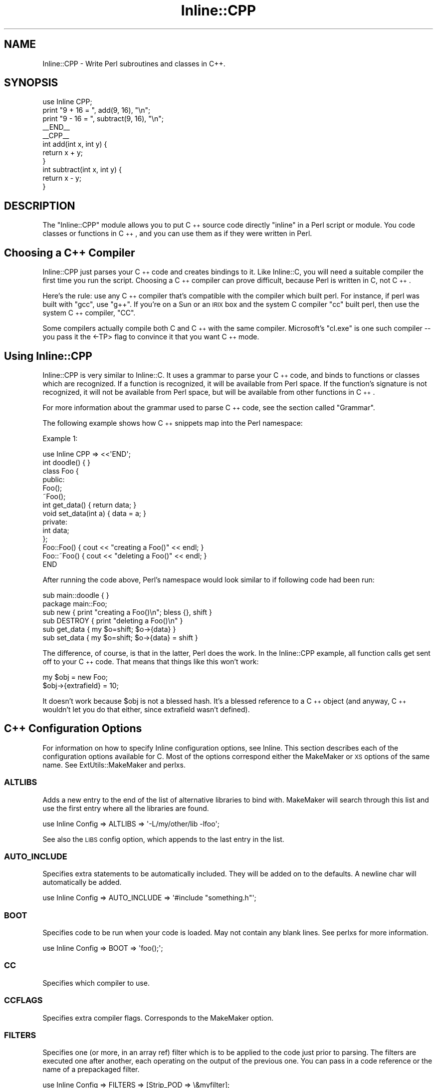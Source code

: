 .\" Automatically generated by Pod::Man 2.1801 (Pod::Simple 3.05)
.\"
.\" Standard preamble:
.\" ========================================================================
.de Sp \" Vertical space (when we can't use .PP)
.if t .sp .5v
.if n .sp
..
.de Vb \" Begin verbatim text
.ft CW
.nf
.ne \\$1
..
.de Ve \" End verbatim text
.ft R
.fi
..
.\" Set up some character translations and predefined strings.  \*(-- will
.\" give an unbreakable dash, \*(PI will give pi, \*(L" will give a left
.\" double quote, and \*(R" will give a right double quote.  \*(C+ will
.\" give a nicer C++.  Capital omega is used to do unbreakable dashes and
.\" therefore won't be available.  \*(C` and \*(C' expand to `' in nroff,
.\" nothing in troff, for use with C<>.
.tr \(*W-
.ds C+ C\v'-.1v'\h'-1p'\s-2+\h'-1p'+\s0\v'.1v'\h'-1p'
.ie n \{\
.    ds -- \(*W-
.    ds PI pi
.    if (\n(.H=4u)&(1m=24u) .ds -- \(*W\h'-12u'\(*W\h'-12u'-\" diablo 10 pitch
.    if (\n(.H=4u)&(1m=20u) .ds -- \(*W\h'-12u'\(*W\h'-8u'-\"  diablo 12 pitch
.    ds L" ""
.    ds R" ""
.    ds C` ""
.    ds C' ""
'br\}
.el\{\
.    ds -- \|\(em\|
.    ds PI \(*p
.    ds L" ``
.    ds R" ''
'br\}
.\"
.\" Escape single quotes in literal strings from groff's Unicode transform.
.ie \n(.g .ds Aq \(aq
.el       .ds Aq '
.\"
.\" If the F register is turned on, we'll generate index entries on stderr for
.\" titles (.TH), headers (.SH), subsections (.SS), items (.Ip), and index
.\" entries marked with X<> in POD.  Of course, you'll have to process the
.\" output yourself in some meaningful fashion.
.ie \nF \{\
.    de IX
.    tm Index:\\$1\t\\n%\t"\\$2"
..
.    nr % 0
.    rr F
.\}
.el \{\
.    de IX
..
.\}
.\"
.\" Accent mark definitions (@(#)ms.acc 1.5 88/02/08 SMI; from UCB 4.2).
.\" Fear.  Run.  Save yourself.  No user-serviceable parts.
.    \" fudge factors for nroff and troff
.if n \{\
.    ds #H 0
.    ds #V .8m
.    ds #F .3m
.    ds #[ \f1
.    ds #] \fP
.\}
.if t \{\
.    ds #H ((1u-(\\\\n(.fu%2u))*.13m)
.    ds #V .6m
.    ds #F 0
.    ds #[ \&
.    ds #] \&
.\}
.    \" simple accents for nroff and troff
.if n \{\
.    ds ' \&
.    ds ` \&
.    ds ^ \&
.    ds , \&
.    ds ~ ~
.    ds /
.\}
.if t \{\
.    ds ' \\k:\h'-(\\n(.wu*8/10-\*(#H)'\'\h"|\\n:u"
.    ds ` \\k:\h'-(\\n(.wu*8/10-\*(#H)'\`\h'|\\n:u'
.    ds ^ \\k:\h'-(\\n(.wu*10/11-\*(#H)'^\h'|\\n:u'
.    ds , \\k:\h'-(\\n(.wu*8/10)',\h'|\\n:u'
.    ds ~ \\k:\h'-(\\n(.wu-\*(#H-.1m)'~\h'|\\n:u'
.    ds / \\k:\h'-(\\n(.wu*8/10-\*(#H)'\z\(sl\h'|\\n:u'
.\}
.    \" troff and (daisy-wheel) nroff accents
.ds : \\k:\h'-(\\n(.wu*8/10-\*(#H+.1m+\*(#F)'\v'-\*(#V'\z.\h'.2m+\*(#F'.\h'|\\n:u'\v'\*(#V'
.ds 8 \h'\*(#H'\(*b\h'-\*(#H'
.ds o \\k:\h'-(\\n(.wu+\w'\(de'u-\*(#H)/2u'\v'-.3n'\*(#[\z\(de\v'.3n'\h'|\\n:u'\*(#]
.ds d- \h'\*(#H'\(pd\h'-\w'~'u'\v'-.25m'\f2\(hy\fP\v'.25m'\h'-\*(#H'
.ds D- D\\k:\h'-\w'D'u'\v'-.11m'\z\(hy\v'.11m'\h'|\\n:u'
.ds th \*(#[\v'.3m'\s+1I\s-1\v'-.3m'\h'-(\w'I'u*2/3)'\s-1o\s+1\*(#]
.ds Th \*(#[\s+2I\s-2\h'-\w'I'u*3/5'\v'-.3m'o\v'.3m'\*(#]
.ds ae a\h'-(\w'a'u*4/10)'e
.ds Ae A\h'-(\w'A'u*4/10)'E
.    \" corrections for vroff
.if v .ds ~ \\k:\h'-(\\n(.wu*9/10-\*(#H)'\s-2\u~\d\s+2\h'|\\n:u'
.if v .ds ^ \\k:\h'-(\\n(.wu*10/11-\*(#H)'\v'-.4m'^\v'.4m'\h'|\\n:u'
.    \" for low resolution devices (crt and lpr)
.if \n(.H>23 .if \n(.V>19 \
\{\
.    ds : e
.    ds 8 ss
.    ds o a
.    ds d- d\h'-1'\(ga
.    ds D- D\h'-1'\(hy
.    ds th \o'bp'
.    ds Th \o'LP'
.    ds ae ae
.    ds Ae AE
.\}
.rm #[ #] #H #V #F C
.\" ========================================================================
.\"
.IX Title "Inline::CPP 3pm"
.TH Inline::CPP 3pm "2003-08-12" "perl v5.10.0" "User Contributed Perl Documentation"
.\" For nroff, turn off justification.  Always turn off hyphenation; it makes
.\" way too many mistakes in technical documents.
.if n .ad l
.nh
.SH "NAME"
Inline::CPP \- Write Perl subroutines and classes in C++.
.SH "SYNOPSIS"
.IX Header "SYNOPSIS"
.Vb 1
\&   use Inline CPP;
\&
\&   print "9 + 16 = ", add(9, 16), "\en";
\&   print "9 \- 16 = ", subtract(9, 16), "\en";
\&
\&   _\|_END_\|_
\&   _\|_CPP_\|_
\&
\&   int add(int x, int y) { 
\&      return x + y;
\&   }
\&
\&   int subtract(int x, int y) {
\&      return x \- y;
\&   }
.Ve
.SH "DESCRIPTION"
.IX Header "DESCRIPTION"
The \f(CW\*(C`Inline::CPP\*(C'\fR module allows you to put \*(C+ source code directly
\&\*(L"inline\*(R" in a Perl script or module. You code classes or functions in
\&\*(C+, and you can use them as if they were written in Perl.
.SH "Choosing a \*(C+ Compiler"
.IX Header "Choosing a  Compiler"
Inline::CPP just parses your \*(C+ code and creates bindings to it. Like 
Inline::C, you will need a suitable compiler the first time you run the
script. Choosing a \*(C+ compiler can prove difficult, because Perl is 
written in C, not \*(C+.
.PP
Here's the rule: use any \*(C+ compiler that's compatible with the compiler
which built perl. For instance, if perl was built with \f(CW\*(C`gcc\*(C'\fR, use \f(CW\*(C`g++\*(C'\fR.
If you're on a Sun or an \s-1IRIX\s0 box and the system C compiler \f(CW\*(C`cc\*(C'\fR built perl,
then use the system \*(C+ compiler, \f(CW\*(C`CC\*(C'\fR.
.PP
Some compilers actually compile both C and \*(C+ with the same compiler. 
Microsoft's \f(CW\*(C`cl.exe\*(C'\fR is one such compiler \*(-- you pass it the <\-TP> flag
to convince it that you want \*(C+ mode.
.SH "Using Inline::CPP"
.IX Header "Using Inline::CPP"
Inline::CPP is very similar to Inline::C. It uses a grammar to
parse your \*(C+ code, and binds to functions or classes which are
recognized. If a function is recognized, it will be available from
Perl space. If the function's signature is not recognized, it will not
be available from Perl space, but will be available from other
functions in \*(C+.
.PP
For more information about the grammar used to parse \*(C+ code, see the
section called \*(L"Grammar\*(R".
.PP
The following example shows how \*(C+ snippets map into the Perl
namespace:
.PP
Example 1:
.PP
.Vb 1
\&   use Inline CPP => <<\*(AqEND\*(Aq;
\&
\&   int doodle() { }
\&
\&   class Foo {
\&     public:
\&       Foo();
\&       ~Foo();
\&
\&       int get_data() { return data; }
\&       void set_data(int a) { data = a; }
\&     private:
\&       int data;
\&   };
\&
\&   Foo::Foo() { cout << "creating a Foo()" << endl; }
\&   Foo::~Foo() { cout << "deleting a Foo()" << endl; }
\&
\&   END
.Ve
.PP
After running the code above, Perl's namespace would look similar to if
following code had been run:
.PP
.Vb 1
\&   sub main::doodle { }
\&
\&   package main::Foo;
\&
\&   sub new { print "creating a Foo()\en"; bless {}, shift }
\&   sub DESTROY { print "deleting a Foo()\en" }
\&
\&   sub get_data { my $o=shift; $o\->{data} }
\&   sub set_data { my $o=shift; $o\->{data} = shift }
.Ve
.PP
The difference, of course, is that in the latter, Perl does the work. In the
Inline::CPP example, all function calls get sent off to your \*(C+ code. That
means that things like this won't work:
.PP
.Vb 2
\&   my $obj = new Foo;
\&   $obj\->{extrafield} = 10;
.Ve
.PP
It doesn't work because \f(CW$obj\fR is not a blessed hash. It's a blessed
reference to a \*(C+ object (and anyway, \*(C+ wouldn't let you do that either,
since extrafield wasn't defined).
.SH "\*(C+ Configuration Options"
.IX Header " Configuration Options"
For information on how to specify Inline configuration options, see
Inline. This section describes each of the configuration options
available for C. Most of the options correspond either the MakeMaker
or \s-1XS\s0 options of the same name. See ExtUtils::MakeMaker and
perlxs.
.SS "\s-1ALTLIBS\s0"
.IX Subsection "ALTLIBS"
Adds a new entry to the end of the list of alternative libraries to 
bind with. MakeMaker will search through this list and use the first
entry where all the libraries are found.
.PP
.Vb 1
\&   use Inline Config => ALTLIBS => \*(Aq\-L/my/other/lib \-lfoo\*(Aq;
.Ve
.PP
See also the \s-1LIBS\s0 config option, which appends to the last entry in
the list.
.SS "\s-1AUTO_INCLUDE\s0"
.IX Subsection "AUTO_INCLUDE"
Specifies extra statements to be automatically included. They will be
added on to the defaults. A newline char will automatically be added.
.PP
.Vb 1
\&   use Inline Config => AUTO_INCLUDE => \*(Aq#include "something.h"\*(Aq;
.Ve
.SS "\s-1BOOT\s0"
.IX Subsection "BOOT"
Specifies code to be run when your code is loaded. May not contain any
blank lines. See perlxs for more information.
.PP
.Vb 1
\&   use Inline Config => BOOT => \*(Aqfoo();\*(Aq;
.Ve
.SS "\s-1CC\s0"
.IX Subsection "CC"
Specifies which compiler to use.
.SS "\s-1CCFLAGS\s0"
.IX Subsection "CCFLAGS"
Specifies extra compiler flags. Corresponds to the MakeMaker option.
.SS "\s-1FILTERS\s0"
.IX Subsection "FILTERS"
Specifies one (or more, in an array ref) filter which is to be applied to 
the code just prior to parsing. The filters are executed one after another,
each operating on the output of the previous one. You can pass in a code
reference or the name of a prepackaged filter.
.PP
.Vb 1
\&   use Inline Config => FILTERS => [Strip_POD => \e&myfilter];
.Ve
.PP
The filter may do anything. The code is passed as the first argument, and
it returns the filtered code.
.SS "\s-1INC\s0"
.IX Subsection "INC"
Specifies extra include directories. Corresponds to the MakeMaker
parameter.
.PP
.Vb 1
\&   use Inline Config => INC => \*(Aq\-I/my/path\*(Aq;
.Ve
.SS "\s-1LD\s0"
.IX Subsection "LD"
Specifies the linker to use.
.SS "\s-1LDDLFLAGS\s0"
.IX Subsection "LDDLFLAGS"
Specifies which linker flags to use.
.PP
\&\s-1NOTE:\s0 These flags will completely override the existing flags, instead
of just adding to them. So if you need to use those too, you must
respecify them here.
.SS "\s-1LIBS\s0"
.IX Subsection "LIBS"
Specifies external libraries that should be linked into your
code. Corresponds to the MakeMaker parameter.
.PP
.Vb 1
\&   use Inline Config => LIBS => \*(Aq\-L/your/path \-lyourlib\*(Aq;
.Ve
.PP
Unlike the \s-1LIBS\s0 configuration parameter used in Inline::C, successive
calls to \s-1LIBS\s0 append to the previous calls. For example,
.PP
.Vb 1
\&   use Inline Config => LIBS => \*(Aq\-L/my/path\*(Aq, LIBS => \*(Aq\-lyourlib\*(Aq;
.Ve
.PP
will work correctly. If you want to add a new element to the list of 
possible libraries to link with, use the Inline::CPP configuration \s-1ALTLIBS\s0.
.SS "\s-1MAKE\s0"
.IX Subsection "MAKE"
Specifies the name of the 'make' utility to use.
.SS "\s-1MYEXTLIB\s0"
.IX Subsection "MYEXTLIB"
Specifies a user compiled object that should be linked in. Corresponds
to the MakeMaker parameter.
.PP
.Vb 1
\&   use Inline Config => MYEXTLIB => \*(Aq/your/path/something.o\*(Aq;
.Ve
.SS "\s-1PREFIX\s0"
.IX Subsection "PREFIX"
Specifies a prefix that will automatically be stripped from \*(C+
functions when they are bound to Perl. Less useful than in C, because
\&\*(C+ mangles its function names so they don't conflict with C functions
of the same name.
.PP
.Vb 1
\&   use Inline Config => PREFIX => \*(AqZLIB_\*(Aq;
.Ve
.PP
This only affects \*(C+ function names, not \*(C+ class names or methods.
.SS "\s-1PRESERVE_ELLIPSIS\s0"
.IX Subsection "PRESERVE_ELLIPSIS"
By default, Inline::CPP replaces \f(CW\*(C`...\*(C'\fR in bound functions with three 
spaces, since the arguments are always passed on the Perl Stack, not on
the C stack. This is usually desired, since it allows functions with
no fixed arguments (most compilers require at least one fixed argument).
.PP
.Vb 3
\&   use Inline Config => PRESERVE_ELLIPSIS => 1;
\&or
\&   use Inline Config => ENABLE => PRESERVE_ELLIPSIS;
.Ve
.PP
For an example of why \s-1PRESERVE_ELLIPSIS\s0 is normally not needed, see the 
examples section, below.
.SS "\s-1STD_IOSTREAM\s0"
.IX Subsection "STD_IOSTREAM"
By default, Inline::CPP includes \f(CW\*(C`iostream.h\*(C'\fR at the top of your code.
This option makes it include \f(CW\*(C`iostream\*(C'\fR instead, which is the
ANSI-compliant version of the header. Usually, these include files are
not compatible with one another.
.PP
.Vb 1
\&   use Inline CPP => Config => ENABLE => STD_IOSTREAM;
.Ve
.SS "\s-1STRUCTS\s0"
.IX Subsection "STRUCTS"
Specifies whether to bind C structs into Perl using Inline::Struct. 
\&\s-1NOTE:\s0 Support for this option is experimental. Inline::CPP already binds
to structs defined in your code. Structs and classes are treated as the
same construct, except that a struct's initial scope is public, not 
private. Inline::Struct provides autogenerated get/set methods, an 
overloaded constructor, and several other features not available in
Inline::CPP.
.PP
You can invoke \s-1STRUCTS\s0 in several ways:
.PP
.Vb 3
\&   use Inline Config => STRUCTS => \*(AqFoo\*(Aq;
\&or
\&   use Inline Config => STRUCTS => [\*(AqBar\*(Aq, \*(AqBaz\*(Aq];
.Ve
.PP
Binds the named structs to Perl. Emits warnings if a struct was requested 
but could not be bound for some reason.
.PP
.Vb 3
\&   use Inline Config => ENABLE => \*(AqSTRUCTS\*(Aq;
\&or
\&   use Inline Config => STRUCTS => 1;
.Ve
.PP
Enables binding structs to Perl. All structs which can be bound, will. This
parameter overrides all requests for particular structs.
.PP
.Vb 3
\&   use Inline Config => DISABLE => \*(AqSTRUCTS\*(Aq;
\&or
\&   use Inline Config => STRUCTS => 0;
.Ve
.PP
Disables binding structs to Perl. Overrides any other settings.
.PP
See Inline::Struct for more details about how \f(CW\*(C`Inline::Struct\*(C'\fR
binds C structs to Perl.
.SS "\s-1TYPEMAPS\s0"
.IX Subsection "TYPEMAPS"
Specifies extra typemap files to use. These types will modify the
behaviour of \*(C+ parsing. Corresponds to the MakeMaker parameter.
.PP
.Vb 1
\&   use Inline Config => TYPEMAPS => \*(Aq/your/path/typemap\*(Aq;
.Ve
.SH "\*(C+\-Perl Bindings"
.IX Header "-Perl Bindings"
This section describes how the \f(CW\*(C`Perl\*(C'\fR variables get mapped to \f(CW\*(C`C++\*(C'\fR
variables and back again.
.PP
Perl uses a stack to pass arguments back and forth to subroutines. When
a sub is called, it pops off all its arguments from the stack; when it's
done, it pushes its return values back onto the stack.
.PP
\&\s-1XS\s0 (Perl's language for creating C or \*(C+ extensions for Perl) uses
\&\*(L"typemaps\*(R" to turn SVs into C types and back again. This is done through
various \s-1XS\s0 macro calls, casts, and the Perl \s-1API\s0. \s-1XS\s0 also allows you to
define your own mappings.
.PP
\&\f(CW\*(C`Inline::CPP\*(C'\fR uses a much simpler approach. It parses the system's
typemap files and only binds to functions with supported types. You 
can tell \f(CW\*(C`Inline::CPP\*(C'\fR about custom typemap files too.
.PP
If you have very complicated data structures in either \*(C+ or Perl,
you should just pass them as an SV* and do the conversion yourself in
your \*(C+ function.
.PP
In \*(C+, a struct is a class whose default scope is public, not
private.  Inline::CPP binds to structs with this in mind \*(-- get/set
methods are not yet auto-generated (although they are scheduled to
land in an upcoming release).
.PP
If you have a C struct, you can use Inline::Struct to allow Perl
complete access to the internals of the struct. You can create and
modify structs from inside Perl, as well as pass structs into \*(C+
functions and return them from functions. Please note that
Inline::Struct does not understand any \*(C+ features, so constructors
and member functions are not supported. See Inline::Struct for more
details.
.SH "EXAMPLES"
.IX Header "EXAMPLES"
Here are some examples.
.SS "Example 1 \- Farmer Bob"
.IX Subsection "Example 1 - Farmer Bob"
This example illustrates how to use a simple class (\f(CW\*(C`Farmer\*(C'\fR) from
Perl. One of the new features in Inline::CPP is binding to classes
with inline method definitions:
.PP
.Vb 1
\&   use Inline CPP;
\&
\&   my $farmer = new Farmer("Ingy", 42);
\&   my $slavedriver = 1;
\&   while($farmer\->how_tired < 420) {
\&     $farmer\->do_chores($slavedriver);
\&     $slavedriver <<= 1;
\&   }
\&
\&   print "Wow! The farmer worked ", $farmer\->how_long, " hours!\en";
\&
\&   _\|_END_\|_
\&   _\|_CPP_\|_
\&
\&   class Farmer {
\&   public:
\&     Farmer(char *name, int age);
\&     ~Farmer();
\&
\&     int how_tired() { return tiredness; }
\&     int how_long() { return howlong; }
\&     void do_chores(int howlong);
\&
\&   private:
\&     char *name;
\&     int age;
\&     int tiredness;
\&     int howlong;
\&   };
\&
\&   Farmer::Farmer(char *name, int age) {
\&     this\->name = strdup(name);
\&     this\->age = age;
\&     tiredness = 0;
\&     howlong = 0;
\&   }
\&
\&   Farmer::~Farmer() {
\&     free(name);
\&   }
\&
\&   void Farmer::do_chores(int hl) {
\&     howlong += hl;
\&     tiredness += (age * hl);
\&   }
.Ve
.SS "Example 2 \- Plane and Simple"
.IX Subsection "Example 2 - Plane and Simple"
This example demonstrates some new features of Inline::CPP: support for
inheritance and abstract classes. The defined methods of the abstract 
class \f(CW\*(C`Object\*(C'\fR are bound to Perl, but there is no constructor or 
destructor, meaning you cannot instantiate an \f(CW\*(C`Object\*(C'\fR.
.PP
The \f(CW\*(C`Airplane\*(C'\fR is a fully-bound class which can be created and
manipulated from Perl.
.PP
.Vb 1
\&   use Inline CPP;
\&
\&   my $plane = new Airplane;
\&   $plane\->print;
\&   if ($plane\->isa("Object")) { print "Plane is an Object!\en"; }
\&   unless ($plane\->can("fly")) { print "This plane sucks!\en"; }
\&
\&   _\|_END_\|_
\&   _\|_CPP_\|_
\&
\&   /* Abstract class (interface) */
\&   class Object {
\&   public:
\&     virtual void print() { cout << "Object (" << this << ")" << endl; }
\&     virtual void info() = 0;
\&     virtual bool isa(char *klass) = 0;
\&     virtual bool can(char *method) = 0;
\&   };
\&
\&   class Airplane : public Object {
\&   public:
\&     Airplane() {}
\&     ~Airplane() {}
\&
\&     virtual void info() { print(); }
\&     virtual bool isa(char *klass) { return strcmp(klass, "Object")==0; }
\&     virtual bool can(char *method) { 
\&       bool yes = false;
\&       yes |= strcmp(method, "print")==0;
\&       yes |= strcmp(method, "info")==0;
\&       yes |= strcmp(method, "isa")==0;
\&       yes |= strcmp(method, "can")==0;
\&       return yes;
\&     }
\&   };
.Ve
.SS "Example 3 \- The Ellipsis Abridged"
.IX Subsection "Example 3 - The Ellipsis Abridged"
One of the big advantages of Perl over C or \*(C+ is the ability to pass an 
arbitrary number of arguments to a subroutine. You can do it in C, but it's 
messy and difficult to get it right. All of this mess is necessary because
C doesn't give the programmer access to the stack. Perl, on the other hand,
gives you access to everything.
.PP
Here's a useful function written in Perl that is relatively slow:
.PP
.Vb 9
\&   sub average { 
\&      my $average = 0;
\&      for (my $i=0; $i<@_; $i++) {
\&         $average *= $i;
\&         $average += $_[$i];
\&         $average /= $i + 1;
\&      }
\&      return $average;
\&   }
.Ve
.PP
Here's the same function written in C:
.PP
.Vb 10
\&   double average() {
\&      Inline_Stack_Vars;
\&      double avg = 0.0;
\&      for (int i=0; i<Inline_Stack_Items; i++) {
\&         avg *= i;
\&         avg += SvNV(Inline_Stack_Item(i));
\&         avg /= i + 1;
\&      }
\&      return avg;
\&   }
.Ve
.PP
Here's a benchmark program that tests which is faster:
.PP
.Vb 11
\&   use Inline CPP;
\&   my @numbers = map { rand } (1 .. 10000);
\&   my ($a, $stop);
\&   $stop = 200;
\&   if (@ARGV) {
\&      $a = avg(@numbers) while $stop\-\-;
\&   }
\&   else {
\&      $a = average(@numbers) while $stop\-\-;
\&   }
\&   print "The average of 10000 random numbers is: ", $a, "\en";
\&
\&   sub average {
\&       my $average = 0;
\&       for (my $i=0; $i<@_; $i++) {
\&           $average *= $i;
\&           $average += $_[$i];
\&           $average /= $i + 1;
\&       }
\&       return $average;
\&   }
\&
\&   _\|_END_\|_
\&   _\|_CPP_\|_
\&
\&   double avg(...) {
\&       Inline_Stack_Vars;
\&       double avg = 0.0;
\&       for (int i=0; i<items; i++) {
\&           avg *= i;
\&           avg += SvNV(ST(i));
\&           avg /= i + 1;
\&       }
\&       return avg;
\&   }
.Ve
.PP
The perl sub runs in 14.18 seconds, an average of 0.0709s per call.
The C function runs in 1.52 seconds, an average of 0.0076s per call.
Mind you, those both include the time taken to initialize the array with
random numbers. And by varying the number of elements in the array and the
number of repetitions of the function, we can change this number a lot.
.PP
What's the point? Of \fBcourse\fR C or \*(C+ is faster than Perl. Well..., actually,
that wasn't really the point; that was an aside. Look at the function 
declaration:
.PP
.Vb 1
\&   double avg(...)
.Ve
.PP
Why didn't we need to use varargs macros to get at the arguments? Why didn't 
the compiler complain that there were no required arguments? Because 
Inline::\*(C+ actually compiled this:
.PP
.Vb 1
\&   double avg(   )
.Ve
.PP
When it bound to the function, it noticed the ellipsis and decided to get rid
of it. Any function bound to Perl that has an ellipsis in it will have its 
arguments passed via the Perl stack, not the C stack. That means if you write
a function like this:
.PP
.Vb 1
\&   void myprintf(char *format, ...);
.Ve
.PP
then you'd better be reading things from the Perl stack. If you aren't, then
specify the \s-1PRESERVE_ELLIPSIS\s0 option in your script. That will leave the 
ellipsis in the code for the compiler to whine about. :)
.SS "Example 4 \- Stacks and Queues"
.IX Subsection "Example 4 - Stacks and Queues"
Everyone who learns \*(C+ writes a stack and queue class sooner or
later. I might as well try it from Inline. But why reinvent the wheel?
Perl has a perfectly good Array type, which can easily implement both
a Queue and a Stack.
.PP
This example implements a Queue and a Stack class, and shows off just 
a few more new features of Inline::CPP: default values to arguments,
.PP
.Vb 1
\&   use Inline CPP;
\&
\&   my $q = new Queue;
\&   $q\->q(50);
\&   $q\->q("Where am I?");
\&   $q\->q("In a queue.");
\&   print "There are ", $q\->size, " items in the queue\en";
\&   while($q\->size) {
\&     print "About to dequeue:  ", $q\->peek, "\en";
\&     print "Actually dequeued: ", $q\->dq, "\en";
\&   }
\&
\&   my $s = new Stack;
\&   $s\->push(42);
\&   $s\->push("What?");
\&   print "There are ", $s\->size, " items on the stack\en";
\&   while($s\->size) {
\&     print "About to pop:    ", $s\->peek, "\en";
\&     print "Actually popped: ", $s\->pop, "\en";
\&   }
\&
\&   _\|_END_\|_
\&   _\|_CPP_\|_
\&
\&   class Queue {
\&   public:
\&     Queue(int sz=0) { q = newAV(); if (sz) av_extend(q, sz\-1); }
\&     ~Queue() { av_undef(q); }
\&
\&     int size() {return av_len(q) + 1; }
\&
\&     int q(SV *item) { av_push(q, SvREFCNT_inc(item)); return av_len(q)+1; }
\&     SV *dq() { return av_shift(q); }
\&     SV *peek() { return size() ? SvREFCNT_inc(*av_fetch(q,0,0)): &PL_sv_undef;}
\&
\&   private:
\&     AV *q;
\&   };
\&
\&   class Stack {
\&   public:
\&     Stack(int sz=0) { s = newAV(); if (sz) av_extend(s, sz\-1); }
\&     ~Stack() { av_undef(s); }
\&
\&     int size() { return av_len(s) + 1; }
\&
\&     int push(SV *i) { av_push(s, SvREFCNT_inc(i)); return av_len(s)+1; }
\&     SV *pop() { return av_pop(s); }
\&     SV *peek() { return size() ? SvREFCNT_inc(*av_fetch(s,size()\-1,0)) : &PL_sv_undef; }
\&
\&   private:
\&     AV *s;
\&   };
.Ve
.SH "Grammar Details"
.IX Header "Grammar Details"
Perl 5.6.0 is recommended for Inline::CPP, and is required to get all the 
new features. If you are using Perl 5.005_03 the package will build and run, 
but you will have problems in certain circumstances:
.SS "Inline function definitions"
.IX Subsection "Inline function definitions"
For the purposes of this discussion, inline function definitions are best
described by this example:
.PP
.Vb 4
\&   class Foo {
\&     public:
\&       Foo() { /* Do something */ }
\&   };
.Ve
.PP
This example shows a class with a constructor defined inline. Inline::CPP can
parse this example with 5.005. But this example requires Perl 5.6.0:
.PP
.Vb 4
\&   class Foo {
\&     public:
\&       Foo() { if(1) { /* Do something */ } }
\&   };
.Ve
.PP
Here's what happened: Inline::CPP saw a class, saw the method, then noticed
it was an inline method. So it grabbed this text:
.PP
.Vb 1
\&   "{ if(1) { /* Do something */ }"
.Ve
.PP
And then it tried to match another part of the class. But it failed because 
the next part of the string is this (with newlines trimmed):
.PP
.Vb 1
\&   "} };"
.Ve
.PP
The remaining text doesn't parse right. There are two solutions:
.IP "a" 4
.IX Item "a"
Use Perl version 5.6.0 or better; or,
.IP "b" 4
.IX Item "b"
Move the definition outside the class.
.SS "Complex default parameters"
.IX Subsection "Complex default parameters"
Again, default parameters are best described by example:
.PP
.Vb 1
\&   int root(double number, int whatroot=2);
.Ve
.PP
This function takes one or two arguments. If the second is missing, \*(C+ gives
it the value 2. Inline::CPP can parse this simple example regardless of your 
perl version. But the following example requires 5.6.0:
.PP
.Vb 1
\&   int root(double number, int whatroot=((2)));
.Ve
.PP
That's because if you're using 5.005, your arguments are parsed with a regular
expression that looks for only one closing parenthesis. Any more than that, 
and you get a parse error.
.PP
Again, there are two solutions:
.IP "a" 4
.IX Item "a"
Use Perl version 5.6.0 or better; or,
.IP "b" 4
.IX Item "b"
Make the strange expression a constant or macro and use that.
.SS "Rant: Perl 5.005 is for Dummies"
.IX Subsection "Rant: Perl 5.005 is for Dummies"
I'm going to take the opportunity to rant. Everything in the rest of this
section can be ignored if you don't want to hear it.
.PP
Perl 5.6.0 has been out for a long time. It's proven, stable, and people use 
it all the time. Perl 5.6.1 is the latest stable release. Unless you depend 
on one of the few modules which are only available for the ancient versions of 
Perl, there is \fBabsolutely no reason\fR not to upgrade today!
.SH "SEE ALSO"
.IX Header "SEE ALSO"
For general information about how \f(CW\*(C`Inline\*(C'\fR binds code to Perl, see
Inline.
.PP
For information on using C with Perl, see Inline::C and
Inline::C\-Cookbook. For \f(CW\*(C`WMTYEWTK\*(C'\fR, see perlxs,
perlxstut, perlapi, and perlguts.
.PP
For information on using C and \*(C+ structs with Perl, see 
Inline::Struct.
.SH "BUGS AND DEFICIENCIES"
.IX Header "BUGS AND DEFICIENCIES"
When reporting a bug, please do the following:
.PP
.Vb 4
\& \- Put "use Inline REPORTBUG;" at the top of your code, or 
\&   use the command line option "perl \-MInline=REPORTBUG ...".
\& \- Run your code.
\& \- Follow the printed instructions.
.Ve
.PP
Here are some things to watch out for:
.IP "1." 4
The grammar used for parsing \*(C+ is still quite simple, and does not allow
several features of \*(C+:
.RS 4
.IP "a" 4
.IX Item "a"
templates
.IP "b" 4
.IX Item "b"
operator overloading
.IP "c" 4
.IX Item "c"
function overloading
.RE
.RS 4
.Sp
Other grammar problems will probably be noticed quickly.
.RE
.IP "2." 4
In order of relative importance, improvements planned in the near
future are:
.RS 4
.IP "a" 4
.IX Item "a"
support for overloaded functions and methods
.IP "b" 4
.IX Item "b"
binding to constants and constant #defines
.IP "c" 4
.IX Item "c"
binding to unions
.IP "d" 4
.IX Item "d"
autogenerated get/set methods on public members
.RE
.RS 4
.RE
.SH "AUTHOR"
.IX Header "AUTHOR"
Neil Watkiss <NEILW@cpan.org>
.PP
Brian Ingerson <INGY@cpan.org> is the author of \f(CW\*(C`Inline\*(C'\fR,
\&\f(CW\*(C`Inline::C\*(C'\fR and \f(CW\*(C`Inline::CPR\*(C'\fR. He is known in the innermost Inline
circles as \*(L"Batman\*(R". ;)
.SH "COPYRIGHT"
.IX Header "COPYRIGHT"
Copyright (c) 2000 \- 2001, Neil Watkiss.
.PP
All Rights Reserved. This module is free software. It may be used,
redistributed and/or modified under the same terms as Perl itself.
.PP
See http://www.perl.com/perl/misc/Artistic.html
